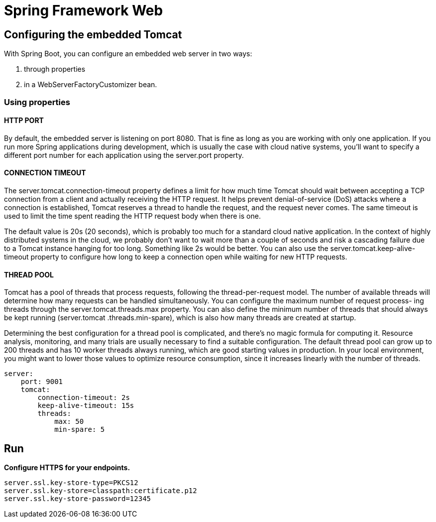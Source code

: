 = Spring Framework Web
:figures: 11-development/02-spring/03-web

== Configuring the embedded Tomcat

With Spring Boot, you can configure an embedded web server in two ways:

. through properties
. in a WebServerFactoryCustomizer bean.

=== Using properties

==== HTTP PORT

By default, the embedded server is listening on port 8080. That is fine as long as you
are working with only one application. If you run more Spring applications during
development, which is usually the case with cloud native systems, you'll want to specify
a different port number for each application using the server.port property.

==== CONNECTION TIMEOUT

The server.tomcat.connection-timeout property defines a limit for how much time
Tomcat should wait between accepting a TCP connection from a client and actually
receiving the HTTP request. It helps prevent denial-of-service (DoS) attacks where a
connection is established, Tomcat reserves a thread to handle the request, and the
request never comes. The same timeout is used to limit the time spent reading the
HTTP request body when there is one.

The default value is 20s (20 seconds), which is probably too much for a standard
cloud native application. In the context of highly distributed systems in the cloud, we
probably don't want to wait more than a couple of seconds and risk a cascading failure
due to a Tomcat instance hanging for too long. Something like 2s would be better.
You can also use the server.tomcat.keep-alive-timeout property to configure how
long to keep a connection open while waiting for new HTTP requests.

==== THREAD POOL

Tomcat has a pool of threads that process requests, following the thread-per-request
model. The number of available threads will determine how many requests can be
handled simultaneously. You can configure the maximum number of request process-
ing threads through the server.tomcat.threads.max property. You can also define
the minimum number of threads that should always be kept running (server.tomcat
.threads.min-spare), which is also how many threads are created at startup.

Determining the best configuration for a thread pool is complicated, and there's
no magic formula for computing it. Resource analysis, monitoring, and many trials
are usually necessary to find a suitable configuration. The default thread pool can
grow up to 200 threads and has 10 worker threads always running, which are good
starting values in production. In your local environment, you might want to lower
those values to optimize resource consumption, since it increases linearly with the
number of threads.

[,yml]
----
server:
    port: 9001
    tomcat:
        connection-timeout: 2s
        keep-alive-timeout: 15s
        threads:
            max: 50
            min-spare: 5
----

== Run

*Configure HTTPS for your endpoints.*

[,console]
----
server.ssl.key-store-type=PKCS12
server.ssl.key-store=classpath:certificate.p12
server.ssl.key-store-password=12345
----
